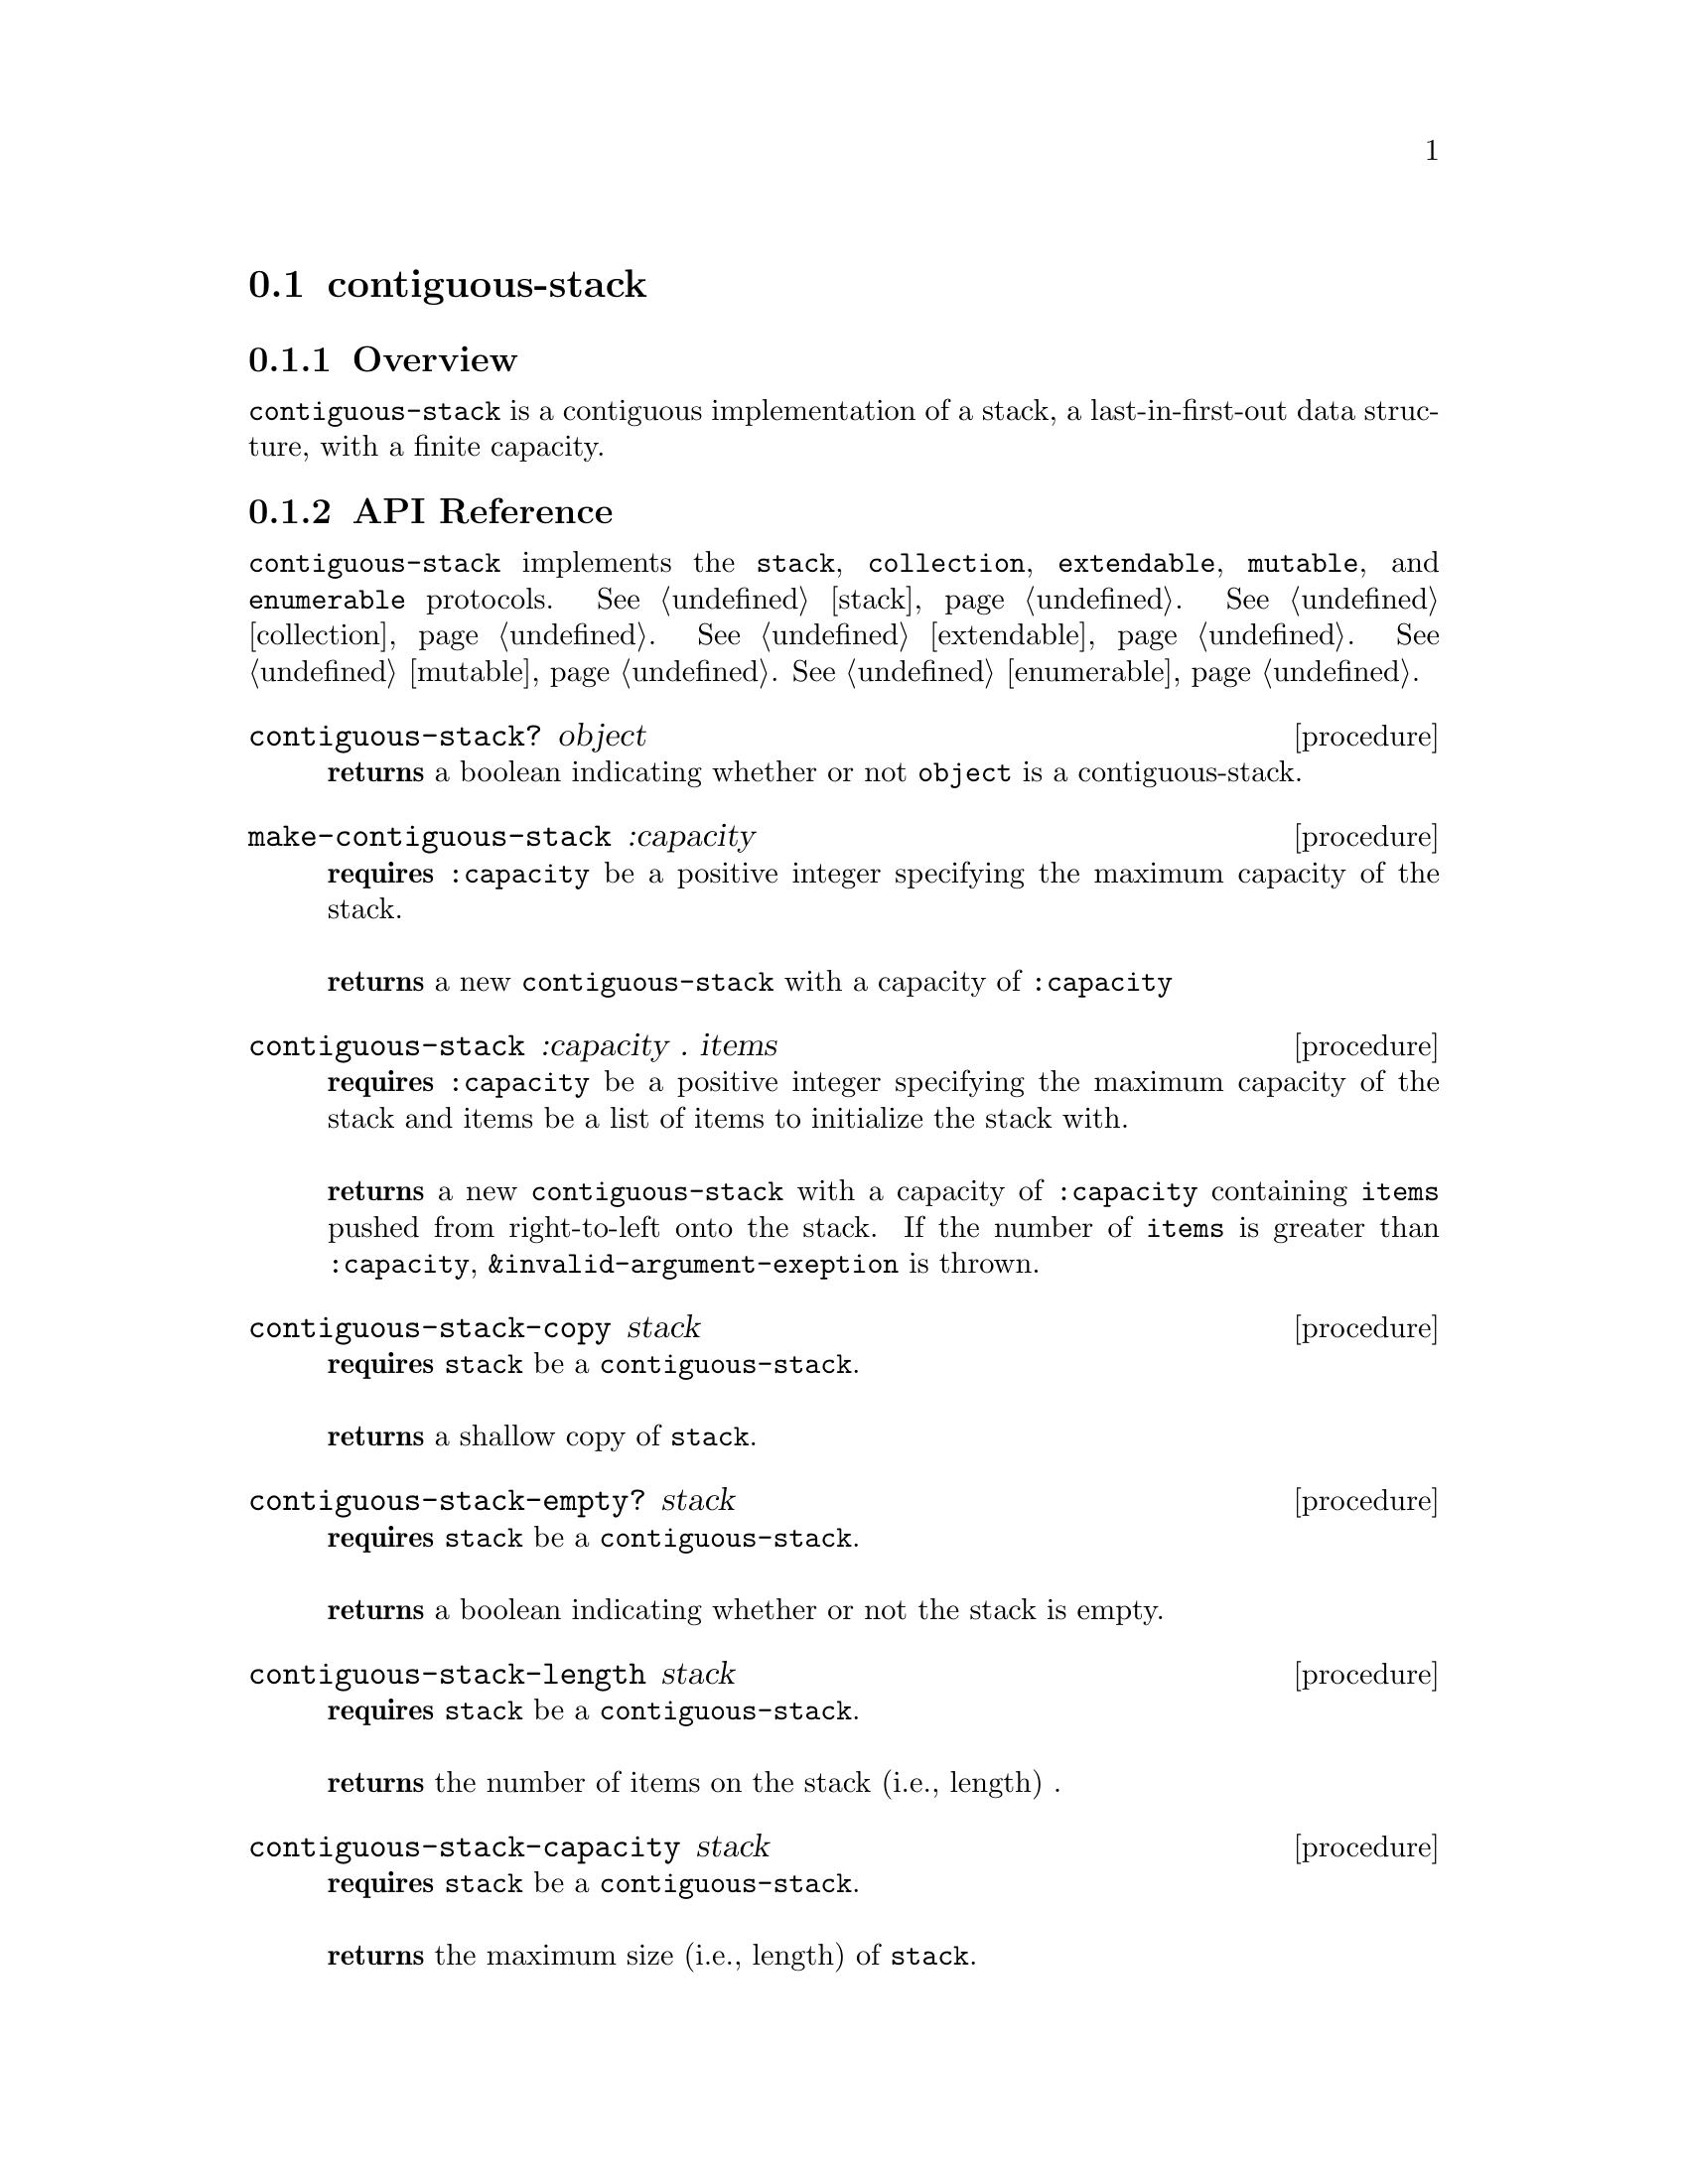 @node contiguous-stack, linked-stack, Implementations, Implementations
@section contiguous-stack

@node contiguous-stack Overview, contiguous-stack API Reference, contiguous-stack, contiguous-stack
@subsection Overview

@code{contiguous-stack} is a contiguous implementation of a stack, a last-in-first-out data structure, with a finite capacity.


@node contiguous-stack API Reference, contiguous-stack Examples, contiguous-stack Overview, contiguous-stack
@subsection API Reference

@menu
* Protocols Implemented: Protocols Implemented by contiguous-stack. :
* contiguous-stack?::
* make-contiguous-stack::
* contiguous-stack: contiguous-stack constructor. :
* contiguous-stack-copy::
* contiguous-stack-empty?::
* contiguous-stack-length::
* contiguous-stack-capacity::
* contiguous-stack-push!::
* contiguous-stack-pop!::
* contiguous-stack-top::
@end menu

@node Protocols Implemented by contiguous-stack, contiguous-stack?, , contiguous-stack API Reference
@comment node-name, next,          previous, up
@code{contiguous-stack} implements the @code{stack}, @code{collection}, @code{extendable},
@code{mutable}, and @code{enumerable}
protocols. @xref{stack}. @xref{collection}. @xref{extendable}. @xref{mutable}. @xref{enumerable}.


@node contiguous-stack?, make-contiguous-stack, Protocols Implemented by contiguous-stack, contiguous-stack API Reference
@comment node-name, next,          previous, up
@deffn {procedure} contiguous-stack? object
@b{returns} a boolean indicating whether or not 
@code{object} is a contiguous-stack.
@end deffn

@node make-contiguous-stack, contiguous-stack constructor, contiguous-stack?, contiguous-stack API Reference
@comment node-name, next,          previous, up
@deffn {procedure} make-contiguous-stack :capacity
@b{requires} @code{:capacity} be a positive integer specifying the maximum capacity of the stack. @* @*
@b{returns} a new @code{contiguous-stack} with a capacity of @code{:capacity}
@end deffn


@node contiguous-stack constructor,contiguous-stack-copy, make-contiguous-stack, contiguous-stack API Reference
@comment node-name, next,          previous, up
@deffn {procedure} contiguous-stack :capacity . items
@b{requires} @code{:capacity} be a positive integer specifying the maximum capacity of the stack and items be a list of items to initialize the stack with. @* @*
@b{returns} a new @code{contiguous-stack} with a capacity of @code{:capacity} containing @code{items} pushed from right-to-left onto the stack. If the number of  @code{items} is greater than @code{:capacity}, @code{&invalid-argument-exeption} is thrown. 
@end deffn

@node contiguous-stack-copy,contiguous-stack-empty?, contiguous-stack constructor, contiguous-stack API Reference
@comment node-name, next,          previous, up
@deffn {procedure} contiguous-stack-copy stack
@b{requires} @code{stack} be a @code{contiguous-stack}. @* @*
@b{returns} a shallow copy of @code{stack}. 
@end deffn

@node contiguous-stack-empty?,contiguous-stack-length, contiguous-stack-copy, contiguous-stack API Reference
@comment node-name, next,          previous, up
@deffn {procedure} contiguous-stack-empty? stack
@b{requires} @code{stack} be a @code{contiguous-stack}. @* @*
@b{returns} a boolean indicating whether or not the stack is empty. 
@end deffn

@node contiguous-stack-length,contiguous-stack-capacity, contiguous-stack-empty?, contiguous-stack API Reference
@comment node-name, next,          previous, up
@deffn {procedure} contiguous-stack-length stack
@b{requires} @code{stack} be a @code{contiguous-stack}. @* @*
@b{returns} the number of items on the stack (i.e., length) . 
@end deffn

@node contiguous-stack-capacity, contiguous-stack-push!, contiguous-stack-empty?, contiguous-stack API Reference
@comment node-name, next,          previous, up
@deffn {procedure} contiguous-stack-capacity stack
@b{requires} @code{stack} be a @code{contiguous-stack}. @* @*
@b{returns} the maximum size (i.e., length) of @code{stack}. 
@end deffn

@node contiguous-stack-push!, contiguous-stack-pop!, contiguous-stack-capacity, contiguous-stack API Reference
@comment node-name, next,          previous, up
@deffn {procedure} contiguous-stack-push! stack item
@b{requires} @code{stack} be a @code{contiguous-stack} and item be an arbitrary object. @* @*
@b{modifies} @code{stack} by pushing item on the top of the stack. @* @*
@b{returns} @code{#unspecified} or if there is no free capacity, throws @code{&invalid-state-exception}. 
@end deffn

@node contiguous-stack-pop!, contiguous-stack-top, contiguous-stack-push!, contiguous-stack API Reference
@comment node-name, next,          previous, up
@deffn {procedure} contiguous-stack-pop! stack
@b{requires} @code{stack} be a @code{contiguous-stack}. @* @*
@b{modifies} @code{stack} by removing the item on the top of the stack. @* @*
@b{returns} the item removed from @code{stack} or if @code{stack} is empty, throws @code{&invalid-state-exception}. 
@end deffn

@node contiguous-stack-top, , contiguous-stack-pop!, contiguous-stack API Reference
@comment node-name, next,          previous, up
@deffn {procedure} contiguous-stack-top stack
@b{requires} @code{stack} be a @code{contiguous-stack}. @* @*
@b{returns} the top item from @code{stack} or if @code{stack} is empty, throws @code{&invalid-state-exception}. 
@end deffn

@node contiguous-stack Examples,contiguous-stack API Reference, ,contiguous-stack
@subsection Examples

2 procedures are provided for creating a @code{contiguous-stack}: The first creates an empty stack and the other populates the stack with the items passed to it:

@smalllisp
(enumerable-collect (make-contiguous-stack :capacity 4)
   +list-collector+)
  @result{} ()

(enumerable-collect (contiguous-stack :capacity 4 1 2 3)
   +list-collector+)
  @result{} (1 2 3)
@end smalllisp

An item can be pushed onto the stack with @code{contiguous-stack-push!}:

@smalllisp
(let ((stack (contiguous-stack :capacity 4)))
   (contiguous-stack-push! stack 1)
   (contiguous-stack-top stack))
  @result{} 1
@end smalllisp

The top item of the stack can be non-destructively obtained with @code{contiguous-stack-top}:

@smalllisp
(let ((stack (contiguous-stack :capacity 4 1 2 3)))
   (contiguous-stack-top stack))
  @result{} 1
@end smalllisp

The top item can be removed from the stack with @code{contiguous-stack-pop!}:

@smalllisp
(let ((stack (contiguous-stack :capacity 4 1 2 3)))
   (contiguous-stack-pop! stack)
   (contiguous-stack-top stack))
  @result{} 2
@end smalllisp


To test if a stack is empty, use @code{contiguous-stack-empty?}:

@smalllisp
(contiguous-stack-empty? (contiguous-stack :capacity 4))
  @result{} #t

(contiguous-stack-empty? (contiguous-stack :capacity 4 1 2))
  @result{} #f
@end smalllisp


The size or length of a stack is obtained with @code{contiguous-stack-length}:

@smalllisp
(contiguous-stack-length (contiguous-stack :capacity 4 1 2))
  @result{} 2
@end smalllisp

The capacity or maximum length of a stack is obtained with @code{contiguous-stack-capacity}:

@smalllisp
(contiguous-stack-capacity (contiguous-stack-capacity :capacity 4 1 2))
  @result{} 4
@end smalllisp

To make a shallow copy a stack, use @code{contiguous-stack-copy}:

@smalllisp
(let* ((stack1 (contiguous-stack :capacity 4 1 2))
       (stack2 (contiguous-stack-copy stack1)))
    (eq? stack1 stack2))
  @result{} #f  
@end smalllisp

@code{contiguous-stack} also implements the @code{stack}, @code{collection}, @code{extendable},
@code{mutable}, and @code{enumerable}
protocols. @xref{stack Examples}. @xref{collection Examples}. @xref{extendable Examples}. @xref{mutable Examples}. @xref{enumerable Examples}.

